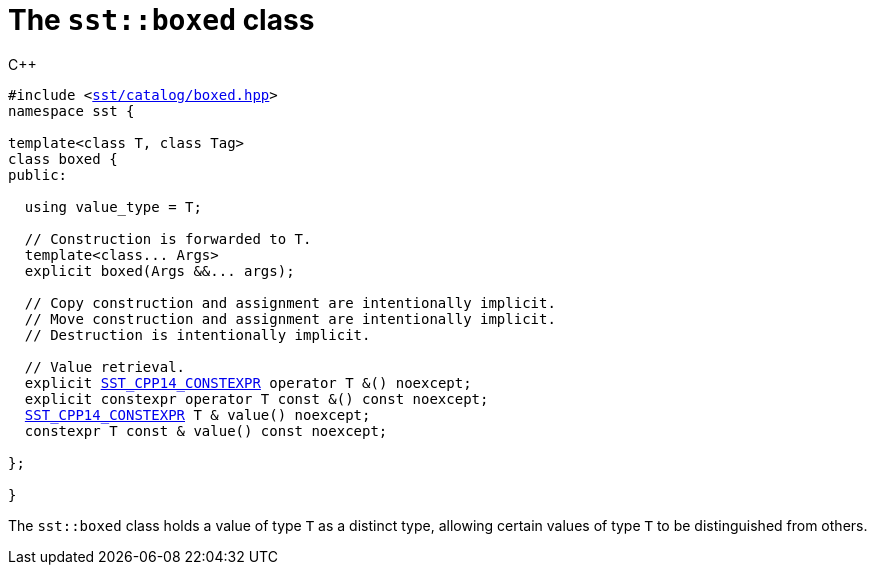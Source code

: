 //
// For the copyright information for this file, please search up the
// directory tree for the first COPYING file.
//

[[cl_sst_boxed,sst::boxed]]
= The `sst::boxed` class

.{cpp}
[source,cpp,subs="normal"]
----
#include <link:{repo_browser_url}/src/c_cpp/include/sst/catalog/boxed.hpp[sst/catalog/boxed.hpp]>
namespace sst {

template<class T, class Tag>
class boxed {
public:

  using value_type = T;

  // Construction is forwarded to T.
  template<class++...++ Args>
  explicit boxed(Args &&++...++ args);

  // Copy construction and assignment are intentionally implicit.
  // Move construction and assignment are intentionally implicit.
  // Destruction is intentionally implicit.

  // Value retrieval.
  explicit <<cl_SST_CPP_CONSTEXPR,SST_CPP14_CONSTEXPR>> operator T &() noexcept;
  explicit constexpr operator T const &() const noexcept;
  <<cl_SST_CPP_CONSTEXPR,SST_CPP14_CONSTEXPR>> T & value() noexcept;
  constexpr T const & value() const noexcept;

};

}
----

The `sst::boxed` class holds a value of type `T` as a distinct type,
allowing certain values of type `T` to be distinguished from others.

//
